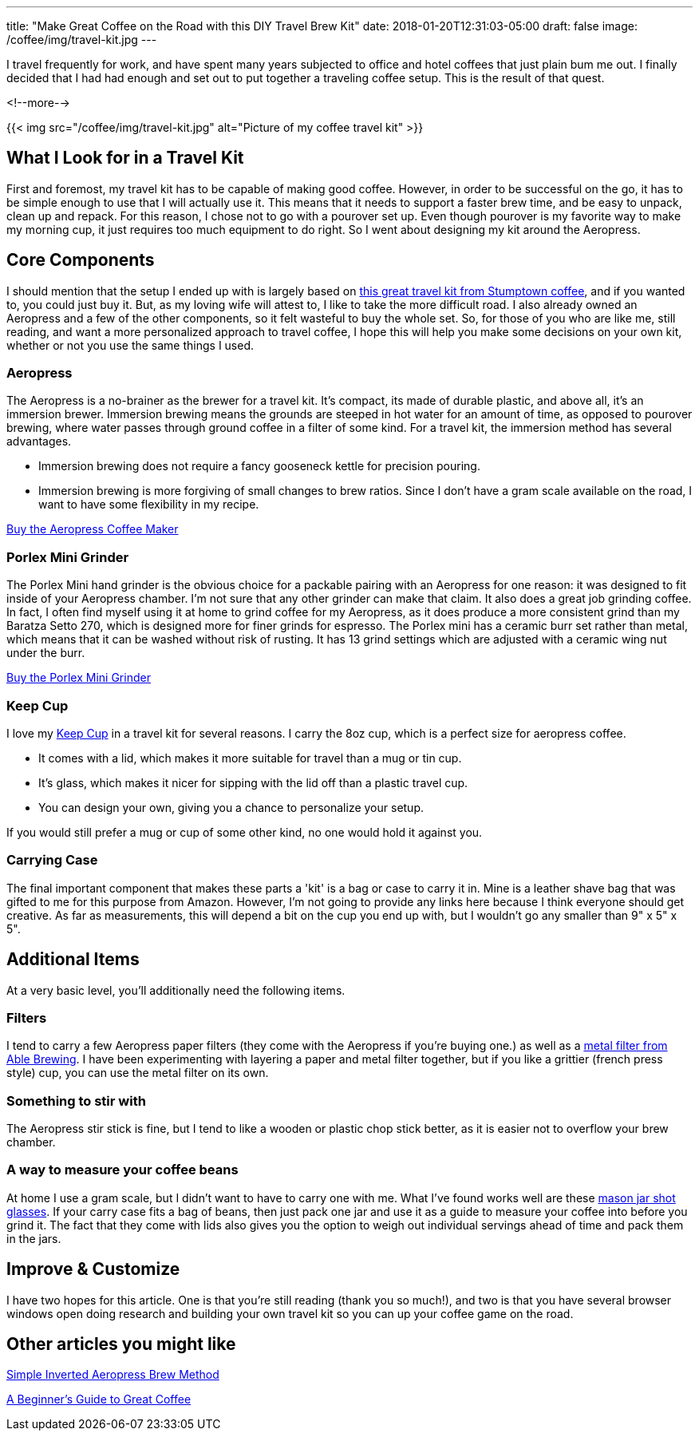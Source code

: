 ---
title: "Make Great Coffee on the Road with this DIY Travel Brew Kit"
date: 2018-01-20T12:31:03-05:00
draft: false
image: /coffee/img/travel-kit.jpg
---

I travel frequently for work, and have spent many years subjected to office and hotel coffees that just plain bum me out. I finally decided that I had had enough and set out to put together a traveling coffee setup. This is the result of that quest.

<!--more-->

{{< img src="/coffee/img/travel-kit.jpg" alt="Picture of my coffee travel kit" >}}

== What I Look for in a Travel Kit

First and foremost, my travel kit has to be capable of making good coffee. However, in order to be successful on the go, it has to be simple enough to use that I will actually use it. This means that it needs to support a faster brew time, and be easy to unpack, clean up and repack. For this reason, I chose not to go with a pourover set up. Even though pourover is my favorite way to make my morning cup, it just requires too much equipment to do right. So I went about designing my kit around the Aeropress.

== Core Components

I should mention that the setup I ended up with is largely based on link:https://www.stumptowncoffee.com/products/rambler[this great travel kit from Stumptown coffee], and if you wanted to, you could just buy it. But, as my loving wife will attest to, I like to take the more difficult road. I also already owned an Aeropress and a few of the other components, so it felt wasteful to buy the whole set. So, for those of you who are like me, still reading, and want a more personalized approach to travel coffee, I hope this will help you make some decisions on your own kit, whether or not you use the same things I used.

=== Aeropress

The Aeropress is a no-brainer as the brewer for a travel kit. It's compact, its made of durable plastic, and above all, it's an immersion brewer. Immersion brewing means the grounds are steeped in hot water for an amount of time, as opposed to pourover brewing, where water passes through ground coffee in a filter of some kind. For a travel kit, the immersion method has several advantages.

* Immersion brewing does not require a fancy gooseneck kettle for precision pouring.
* Immersion brewing is more forgiving of small changes to brew ratios. Since I don't have a gram scale available on the road, I want to have some flexibility in my recipe.


link:https://www.amazon.com/gp/product/B001HBCVX0/ref=as_li_tl?ie=UTF8&camp=1789&creative=9325&creativeASIN=B001HBCVX0&linkCode=as2&tag=etsauercoffee-20&linkId=ecbd4de3f8e9ec9c2f600ba50b74bc61[Buy the Aeropress Coffee Maker^]

=== Porlex Mini Grinder

The Porlex Mini hand grinder is the obvious choice for a packable pairing with an Aeropress for one reason: it was designed to fit inside of your Aeropress chamber. I'm not sure that any other grinder can make that claim. It also does a great job grinding coffee. In fact, I often find myself using it at home to grind coffee for my Aeropress, as it does produce a more consistent grind than my Baratza Setto 270, which is designed more for finer grinds for espresso. The Porlex mini has a ceramic burr set rather than metal, which means that it can be washed without risk of rusting. It has 13 grind settings which are adjusted with a ceramic wing nut under the burr.

link:https://amzn.to/2GrCquc[Buy the Porlex Mini Grinder^]

=== Keep Cup

I love my link:https://keepcup.com[Keep Cup] in a travel kit for several reasons. I carry the 8oz cup, which is a perfect size for aeropress coffee.

* It comes with a lid, which makes it more suitable for travel than a mug or tin cup.
* It's glass, which makes it nicer for sipping with the lid off than a plastic travel cup.
* You can design your own, giving you a chance to personalize your setup.

If you would still prefer a mug or cup of some other kind, no one would hold it against you.

=== Carrying Case

The final important component that makes these parts a 'kit' is a bag or case to carry it in. Mine is a leather shave bag that was gifted to me for this purpose from Amazon. However, I'm not going to provide any links here because I think everyone should get creative. As far as measurements, this will depend a bit on the cup you end up with, but I wouldn't go any smaller than 9" x 5" x 5".

== Additional Items

At a very basic level, you'll additionally need the following items.

=== Filters

I tend to carry a few Aeropress paper filters (they come with the Aeropress if you're buying one.) as well as a link:https://amzn.to/2N6HClP[metal filter from Able Brewing]. I have been experimenting with layering a paper and metal filter together, but if you like a grittier (french press style) cup, you can use the metal filter on its own.

=== Something to stir with

The Aeropress stir stick is fine, but I tend to like a wooden or plastic chop stick better, as it is easier not to overflow your brew chamber.

=== A way to measure your coffee beans

At home I use a gram scale, but I didn't want to have to carry one with me. What I've found works well are these link:https://amzn.to/2R3Ibj8[mason jar shot glasses]. If your carry case fits a bag of beans, then just pack one jar and use it as a guide to measure your coffee into before you grind it. The fact that they come with lids also gives you the option to weigh out individual servings ahead of time and pack them in the jars.

== Improve & Customize

I have two hopes for this article. One is that you're still reading (thank you so much!), and two is that you have several browser windows open doing research and building your own travel kit so you can up your coffee game on the road.

[.related]
== Other articles you might like
link:/coffee/aeropress-method/[Simple Inverted Aeropress Brew Method]

link:/coffee/beginners-guide/[A Beginner's Guide to Great Coffee]
